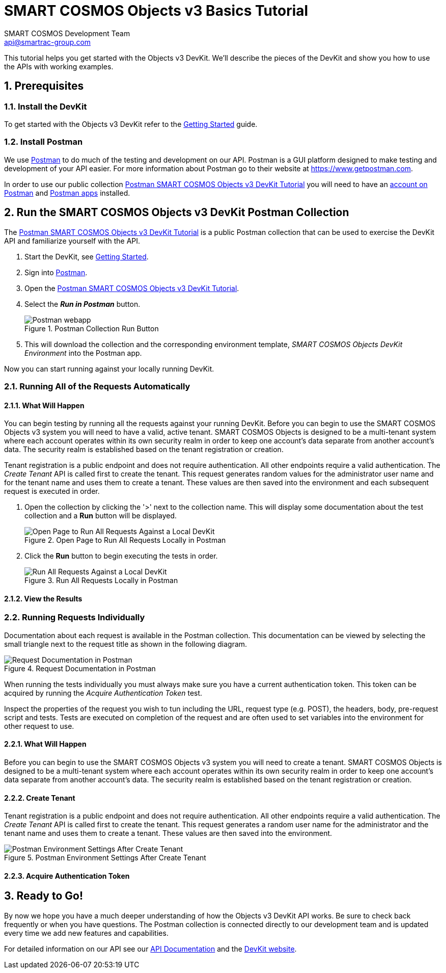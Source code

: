 :title: SMART COSMOS Objects v3 Basics Tutorial
:Author: SMART COSMOS Development Team
:Email: api@smartrac-group.com
:Date: 6 January 2017
:Revision: 3.0.1
:imagesdir: images

= SMART COSMOS Objects v3 Basics Tutorial

This tutorial helps you get started with the Objects v3 DevKit. We'll describe the pieces of the DevKit and show
you how to use the APIs with working examples.

:numbered:
== Prerequisites

=== Install the DevKit

To get started with the Objects v3 DevKit refer to the link:getting-started.adoc[Getting Started] guide.

=== Install Postman

We use link:https://www.getpostman.com/[Postman] to do much of the testing and development on our API. Postman is a GUI platform designed to make testing and development of your API easier.  For more information about Postman go to their
website at link:https://www.getpostman.com[https://www.getpostman.com].

In order to use our public collection link:https://documenter.getpostman.com/view/437937/smart-cosmos-objects-devkit-tutorial/2JvFAy[Postman SMART COSMOS Objects v3 DevKit Tutorial]
you will need to have an link:https://app.getpostman.com/signup?redirect=web[account on Postman] and link:https://www.getpostman.com/apps:[Postman apps] installed.

== Run the SMART COSMOS Objects v3 DevKit Postman Collection

The
link:https://documenter.getpostman.com/view/437937/smart-cosmos-objects-devkit-tutorial/2JvFAy[Postman SMART COSMOS Objects v3 DevKit Tutorial] is a public Postman collection that can be
used to exercise the DevKit API and familiarize yourself with the API.

. Start the DevKit, see link:install-devkit.adoc#start-the-devkit[Getting Started].
. Sign into link:https://www.getpostman.com/[Postman].
. Open the link:https://documenter.getpostman.com/view/437937/smart-cosmos-objects-devkit-tutorial/2JvFAy[Postman SMART COSMOS Objects v3 DevKit Tutorial].
. Select the *_Run in Postman_* button.
+
image::run-in-postman.png[title="Postman Collection Run Button", alt="Postman webapp"]

. This will download the collection and the corresponding environment template, _SMART COSMOS Objects DevKit Environment_ into the Postman app.

Now you can start running against your locally running DevKit.

=== Running All of the Requests Automatically

==== What Will Happen

You can begin testing by running all the requests against your running DevKit. Before
you can begin to use the SMART COSMOS Objects v3 system you will need to have a valid, active
tenant.  SMART COSMOS Objects is designed to be a multi-tenant system where each
account operates within its own security realm in order to keep one account’s data separate from another
account’s data. The security realm is established based on the tenant registration or creation.

Tenant registration is a public endpoint and does not require authentication. All other endpoints require a
valid authentication.  The _Create Tenant_ API is called first to create the tenant.  This request generates
random values for the administrator user name and for the tenant name and uses them to create a tenant.
These values are then saved into the environment and each subsequent request is executed in order.

. Open the collection by clicking the '>' next to the collection name. This will display some documentation about the test collection and a *Run* button will be displayed.
+
image::postman-run-all-begin.png[title="Open Page to Run All Requests Locally in Postman", alt="Open Page to Run All Requests Against a Local DevKit"]

. Click the *Run* button to begin executing the tests in order.
+
image::postman-run-all.png[title="Run All Requests Locally in Postman", alt="Run All Requests Against a Local DevKit"]

==== View the Results

=== Running Requests Individually

Documentation about each request is available in the Postman collection.  This documentation can be viewed by
selecting the small triangle next to the request title as shown in the following diagram.

image::postman-request-documentation.png[title="Request Documentation in Postman", alt="Request Documentation in Postman"]

When running the tests individually you must always make sure you have a current authentication token.  This token can
be acquired by running the _Acquire Authentication Token_ test.

Inspect the properties of the request you wish to tun including the URL, request type (e.g. POST),
the headers, body, pre-request script and tests.  Tests are executed on completion of the request
and are often used to set variables into the environment for other request to use.

==== What Will Happen

Before you can begin to use the SMART COSMOS Objects v3 system you will need to create a tenant.  SMART COSMOS Objects is designed to be
a multi-tenant system where each account operates within its own security realm in order to keep one account’s data separate from another
account’s data. The security realm is established based on the tenant registration or creation.

==== Create Tenant
Tenant registration is a public endpoint and does not require authentication. All other endpoints require a
valid authentication.  The _Create Tenant_ API is called first to create the tenant.  This request generates a
random user name for the administrator and the tenant name and uses them to create a tenant.  These values are then saved into
the environment.

image::postman-environment-after-create-tenant.png[title="Postman Environment Settings After Create Tenant", alt="Postman Environment Settings After Create Tenant"]

==== Acquire Authentication Token

== Ready to Go!

By now we hope you have a much deeper understanding of how the Objects v3 DevKit API works.  Be sure to check back frequently or when you have questions.  The Postman
collection is connected directly to our development team and is updated every time we add new features and capabilities.

For detailed information on our API see our link:https://api.smartcosmos.net/home/index.html[API Documentation] and the link:https://devkit.smartcosmos.net[DevKit website].


// [appendix]
// Postman Variables
// -----------------
//
// include::postman-variables.adoc[]
